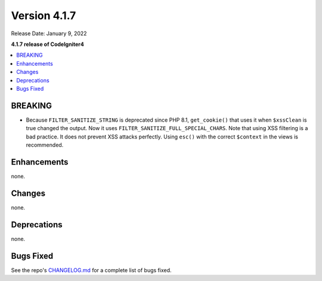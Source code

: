 Version 4.1.7
#############

Release Date: January 9, 2022

**4.1.7 release of CodeIgniter4**

.. contents::
    :local:
    :depth: 2

BREAKING
********

- Because ``FILTER_SANITIZE_STRING`` is deprecated since PHP 8.1, ``get_cookie()`` that uses it when ``$xssClean`` is true changed the output. Now it uses ``FILTER_SANITIZE_FULL_SPECIAL_CHARS``. Note that using XSS filtering is a bad practice. It does not prevent XSS attacks perfectly. Using ``esc()`` with the correct ``$context`` in the views is recommended.

Enhancements
************

none.

Changes
*******

none.

Deprecations
************

none.

Bugs Fixed
**********

See the repo's `CHANGELOG.md <https://github.com/codeigniter4/CodeIgniter4/blob/develop/CHANGELOG.md>`_ for a complete list of bugs fixed.
